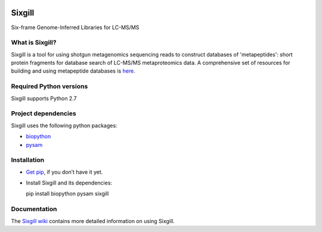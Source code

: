 .. figure:: http://noble.gs.washington.edu/proj/metapeptide/images/sixgill_logo.png
   :alt: 

Sixgill
=======

Six-frame Genome-Inferred Libraries for LC-MS/MS

What is Sixgill?
----------------

Sixgill is a tool for using shotgun metagenomics sequencing reads to
construct databases of 'metapeptides': short protein fragments for
database search of LC-MS/MS metaproteomics data. A comprehensive set of
resources for building and using metapeptide databases is
`here <http://noble.gs.washington.edu/proj/metapeptide/>`__.

Required Python versions
------------------------

Sixgill supports Python 2.7

Project dependencies
--------------------

Sixgill uses the following python packages:

-  `biopython <http://biopython.org>`__
-  `pysam <https://code.google.com/archive/p/pysam/>`__

Installation
------------

-  `Get pip <https://pip.pypa.io/en/stable/installing/>`__, if you don’t
   have it yet.

-  Install Sixgill and its dependencies:

   pip install biopython pysam sixgill

Documentation
-------------

The `Sixgill wiki <https://github.com/dhmay/sixgill/wiki>`__ contains
more detailed information on using Sixgill.

